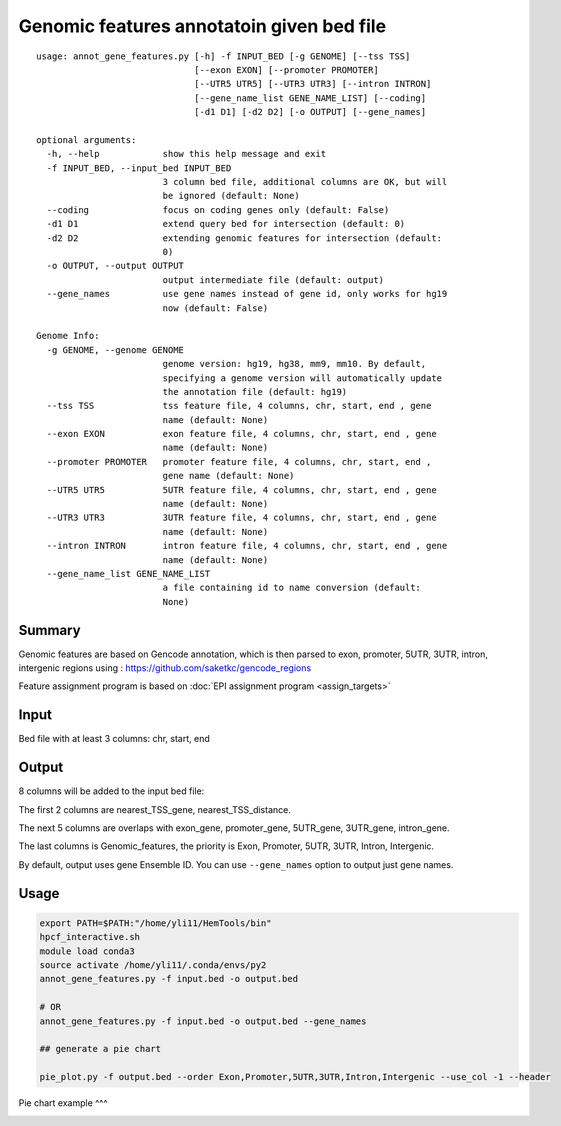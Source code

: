 Genomic features annotatoin given bed file
===================================

::

	usage: annot_gene_features.py [-h] -f INPUT_BED [-g GENOME] [--tss TSS]
	                              [--exon EXON] [--promoter PROMOTER]
	                              [--UTR5 UTR5] [--UTR3 UTR3] [--intron INTRON]
	                              [--gene_name_list GENE_NAME_LIST] [--coding]
	                              [-d1 D1] [-d2 D2] [-o OUTPUT] [--gene_names]

	optional arguments:
	  -h, --help            show this help message and exit
	  -f INPUT_BED, --input_bed INPUT_BED
	                        3 column bed file, additional columns are OK, but will
	                        be ignored (default: None)
	  --coding              focus on coding genes only (default: False)
	  -d1 D1                extend query bed for intersection (default: 0)
	  -d2 D2                extending genomic features for intersection (default:
	                        0)
	  -o OUTPUT, --output OUTPUT
	                        output intermediate file (default: output)
	  --gene_names          use gene names instead of gene id, only works for hg19
	                        now (default: False)

	Genome Info:
	  -g GENOME, --genome GENOME
	                        genome version: hg19, hg38, mm9, mm10. By default,
	                        specifying a genome version will automatically update
	                        the annotation file (default: hg19)
	  --tss TSS             tss feature file, 4 columns, chr, start, end , gene
	                        name (default: None)
	  --exon EXON           exon feature file, 4 columns, chr, start, end , gene
	                        name (default: None)
	  --promoter PROMOTER   promoter feature file, 4 columns, chr, start, end ,
	                        gene name (default: None)
	  --UTR5 UTR5           5UTR feature file, 4 columns, chr, start, end , gene
	                        name (default: None)
	  --UTR3 UTR3           3UTR feature file, 4 columns, chr, start, end , gene
	                        name (default: None)
	  --intron INTRON       intron feature file, 4 columns, chr, start, end , gene
	                        name (default: None)
	  --gene_name_list GENE_NAME_LIST
	                        a file containing id to name conversion (default:
	                        None)



Summary
^^^^^^^

Genomic features are based on Gencode annotation, which is then parsed to exon, promoter, 5UTR, 3UTR, intron, intergenic regions using : https://github.com/saketkc/gencode_regions

Feature assignment program is based on :doc:`EPI assignment program <assign_targets>`


Input
^^^^^

Bed file with at least 3 columns: chr, start, end


Output
^^^^^^

8 columns will be added to the input bed file:

The first 2 columns are nearest_TSS_gene, nearest_TSS_distance.

The next 5 columns are overlaps with exon_gene, promoter_gene, 5UTR_gene, 3UTR_gene, intron_gene.

The last columns is Genomic_features, the priority is Exon, Promoter, 5UTR, 3UTR, Intron, Intergenic. 

By default, output uses gene Ensemble ID. You can use ``--gene_names`` option to output just gene names.

Usage
^^^^^

.. code:: bash

	export PATH=$PATH:"/home/yli11/HemTools/bin"
	hpcf_interactive.sh
	module load conda3
	source activate /home/yli11/.conda/envs/py2
	annot_gene_features.py -f input.bed -o output.bed

	# OR
	annot_gene_features.py -f input.bed -o output.bed --gene_names

	## generate a pie chart

	pie_plot.py -f output.bed --order Exon,Promoter,5UTR,3UTR,Intron,Intergenic --use_col -1 --header

Pie chart example
^^^

.. image:: ../../images/pie_chart.png
	:align: center



